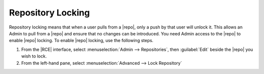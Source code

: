 .. _repo-locking:

Repository Locking
------------------

Repository locking means that when a user pulls from a |repo|,
only a push by that user will unlock it. This allows an
Admin to pull from a |repo| and ensure that no changes can be introduced. You
need Admin access to the |repo| to enable
|repo| locking. To enable |repo| locking, use the following steps.

1. From the |RCE| interface, select :menuselection:`Admin --> Repositories`,
   then :guilabel:`Edit` beside the |repo| you wish to lock.
2. From the left-hand pane, select
   :menuselection:`Advanced --> Lock Repository`